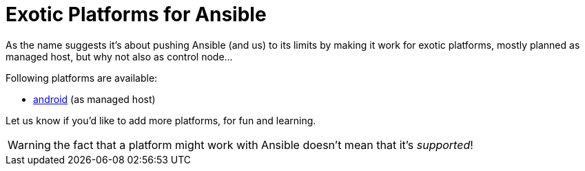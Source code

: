 Exotic Platforms for Ansible
============================

As the name suggests it's about pushing Ansible (and us) to its limits by making it work for exotic platforms, mostly planned as managed host, but why not also as control node...

Following platforms are available:

- link:android[android] (as managed host)

Let us know if you'd like to add more platforms, for fun and learning.

WARNING: the fact that a platform might work with Ansible doesn't mean that it's _supported_!
